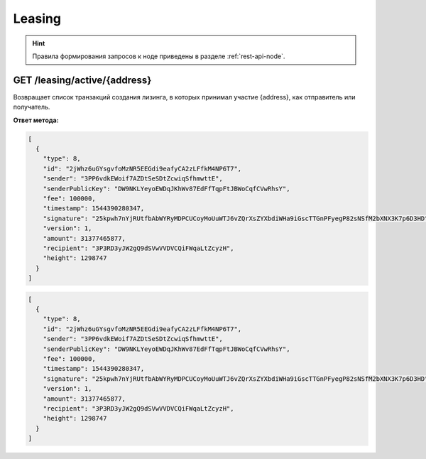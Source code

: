Leasing
===========

.. hint:: Правила формирования запросов к ноде приведены в разделе :ref:`rest-api-node`.
   
GET /leasing/active/{address}
~~~~~~~~~~~~~~~~~~~~~~~~~~~~~~~~~~~~~

Возвращает список транзакций создания лизинга, в которых принимал участие {address}, как отправитель или получатель.

**Ответ метода:**

.. code:: js

  [
    {
      "type": 8,
      "id": "2jWhz6uGYsgvfoMzNR5EEGdi9eafyCA2zLFfkM4NP6T7",
      "sender": "3PP6vdkEWoif7AZDtSeSDtZcwiqSfhmwttE",
      "senderPublicKey": "DW9NKLYeyoEWDqJKhWv87EdFfTqpFtJBWoCqfCVwRhsY",
      "fee": 100000,
      "timestamp": 1544390280347,
      "signature": "25kpwh7nYjRUtfbAbWYRyMDPCUCoyMoUuWTJ6vZQrXsZYXbdiWHa9iGscTTGnPFyegP82sNSfM2bXNX3K7p6D3HD",
      "version": 1,
      "amount": 31377465877,
      "recipient": "3P3RD3yJW2gQ9dSVwVVDVCQiFWqaLtZcyzH",
      "height": 1298747
    }
  ]

.. code-block:: json

  [
    {
      "type": 8,
      "id": "2jWhz6uGYsgvfoMzNR5EEGdi9eafyCA2zLFfkM4NP6T7",
      "sender": "3PP6vdkEWoif7AZDtSeSDtZcwiqSfhmwttE",
      "senderPublicKey": "DW9NKLYeyoEWDqJKhWv87EdFfTqpFtJBWoCqfCVwRhsY",
      "fee": 100000,
      "timestamp": 1544390280347,
      "signature": "25kpwh7nYjRUtfbAbWYRyMDPCUCoyMoUuWTJ6vZQrXsZYXbdiWHa9iGscTTGnPFyegP82sNSfM2bXNX3K7p6D3HD",
      "version": 1,
      "amount": 31377465877,
      "recipient": "3P3RD3yJW2gQ9dSVwVVDVCQiFWqaLtZcyzH",
      "height": 1298747
    }
  ]